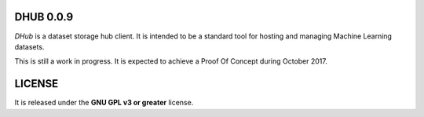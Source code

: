 ===============
DHUB 0.0.9
===============

`DHub` is a dataset storage hub client. It is intended to be a standard tool for hosting and managing Machine Learning datasets.

.. image:: https://travis-ci.org/ipazc/dhub.svg?branch=master
    :target: https://travis-ci.org/ipazc/dhub

This is still a work in progress. It is expected to achieve a Proof Of Concept during October 2017.

=======
LICENSE
=======

It is released under the **GNU GPL v3 or greater** license.
